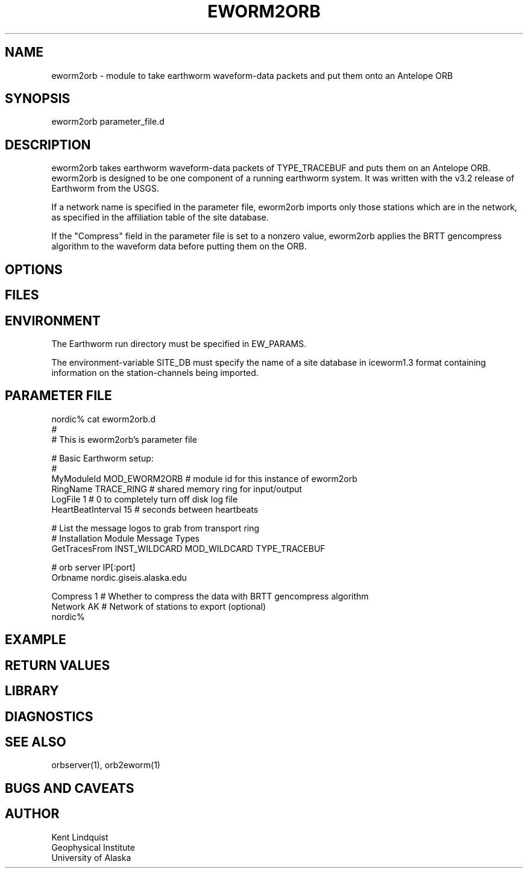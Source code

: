 .\" $Name$ $Date$
.TH EWORM2ORB 1 "$Date$"
.SH NAME
eworm2orb \- module to take earthworm waveform-data packets and put them
onto an Antelope ORB
.SH SYNOPSIS
.nf
eworm2orb parameter_file.d
.fi
.SH DESCRIPTION
eworm2orb takes earthworm waveform-data packets of TYPE_TRACEBUF and puts 
them on an Antelope ORB. eworm2orb is designed to be one component
of a running earthworm system. It was written with the v3.2 release of Earthworm 
from the USGS. 

If a network name is specified in the parameter file, eworm2orb imports only
those stations which are in the network, as specified in the affiliation table 
of the site database. 

If the "Compress" field in the parameter file is set to a nonzero value, eworm2orb
applies the BRTT gencompress algorithm to the waveform data before putting them on
the ORB.
.SH OPTIONS
.SH FILES
.SH ENVIRONMENT
The Earthworm run directory must be specified in EW_PARAMS. 

The environment-variable SITE_DB must specify the name of a site database in 
iceworm1.3 format containing information on the station-channels being imported. 
.SH PARAMETER FILE
.nf
nordic% cat eworm2orb.d
#
# This is eworm2orb's parameter file
 
#  Basic Earthworm setup:
#
MyModuleId         MOD_EWORM2ORB  # module id for this instance of eworm2orb 
RingName           TRACE_RING   # shared memory ring for input/output
LogFile            1           # 0 to completely turn off disk log file
HeartBeatInterval  15          # seconds between heartbeats
 
# List the message logos to grab from transport ring
#              Installation       Module          Message Types
GetTracesFrom  INST_WILDCARD    MOD_WILDCARD    TYPE_TRACEBUF
 
#  orb server IP[:port]
Orbname        nordic.giseis.alaska.edu
 
Compress       1               # Whether to compress the data with BRTT gencompress algorithm
Network        AK              # Network of stations to export (optional)
nordic%
.fi
.SH EXAMPLE
.RS .2i
.RE
.SH RETURN VALUES
.SH LIBRARY
.SH DIAGNOSTICS
.SH "SEE ALSO"
.nf
orbserver(1), orb2eworm(1)
.fi
.SH "BUGS AND CAVEATS"
.SH AUTHOR
.nf
Kent Lindquist
Geophysical Institute
University of Alaska
.fi
